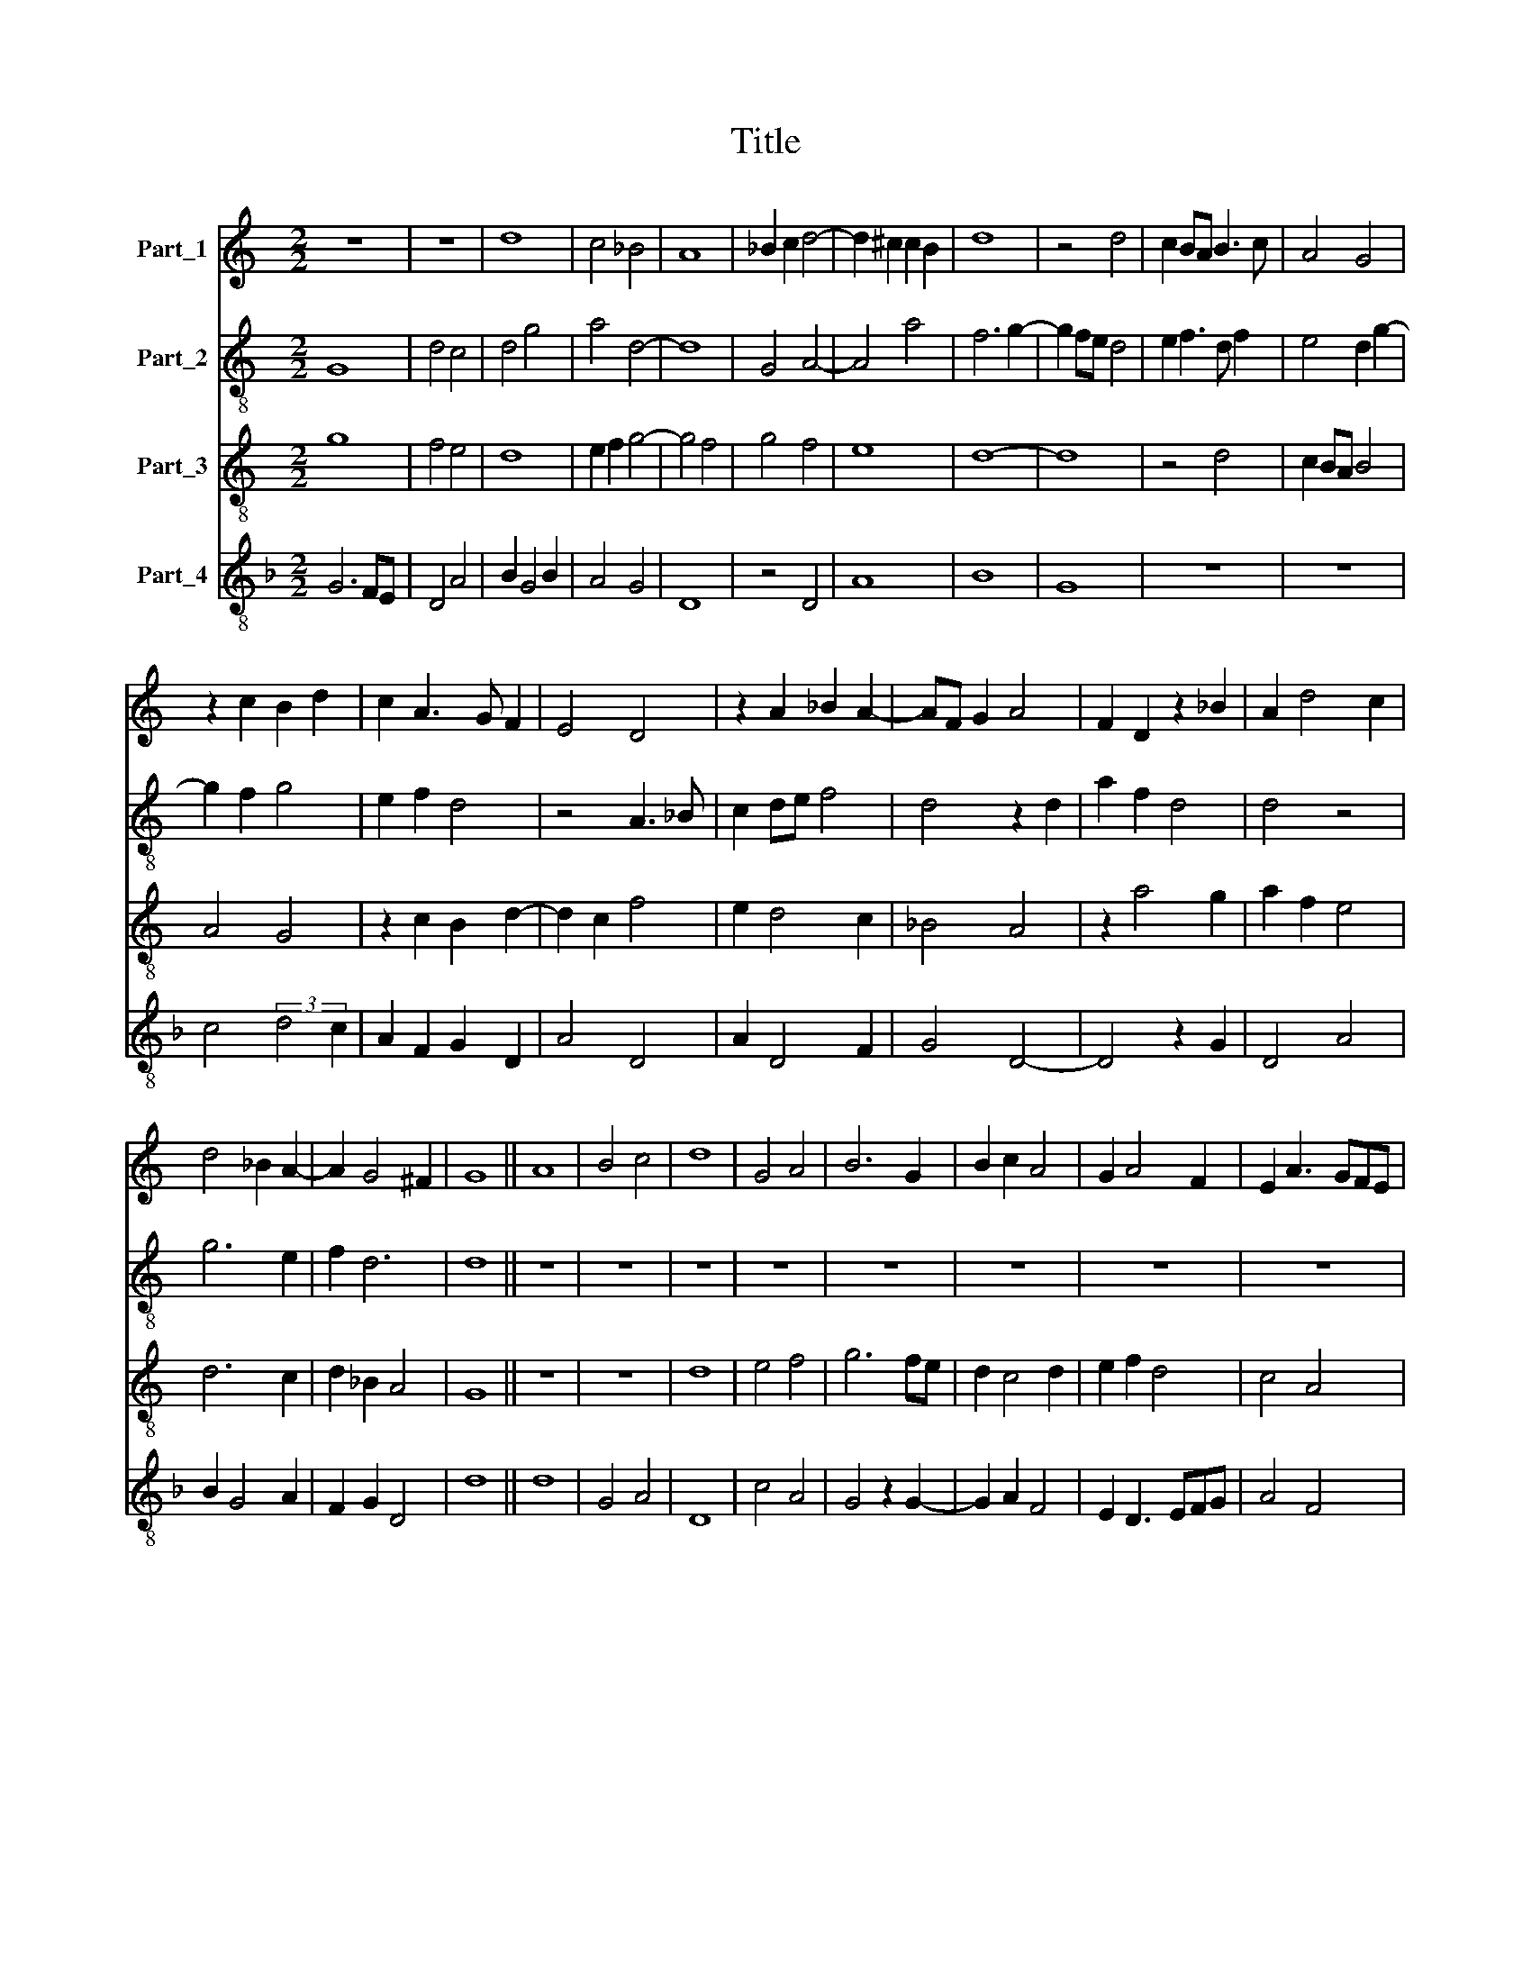 X:1
T:Title
%%score 1 2 3 4
L:1/8
M:2/2
K:C
V:1 treble nm="Part_1"
V:2 treble-8 nm="Part_2"
V:3 treble-8 nm="Part_3"
V:4 treble-8 nm="Part_4"
V:1
 z8 | z8 | d8 | c4 _B4 | A8 | _B2 c2 d4- | d2 ^c2 c2 B2 | d8 | z4 d4 | c2 BA B3 c | A4 G4 | %11
 z2 c2 B2 d2 | c2 A3 G F2 | E4 D4 | z2 A2 _B2 A2- | AF G2 A4 | F2 D2 z2 _B2 | A2 d4 c2 | %18
 d4 _B2 A2- | A2 G4 ^F2 | G8 || A8 | B4 c4 | d8 | G4 A4 | B6 G2 | B2 c2 A4 | G2 A4 F2 | E2 A3 GFE | %29
 D2 E3 F G2- | GD G4 ^F2 | G8 | z4 d4 | d4 d4- | d2 c2 _B4- | B2 A2 G4- | G4 A2 _B2 | %37
 c6 (3:2:1d3- | (3:2:2d c2 B(A B4) | c4 z4 | c6 d2- | d2 _B2 G4- | G2 A4 F2 | D4 _B4- | B2 A2 A4 | %45
 G8 | F8 | z4 F4 | G4 _B4 | A6 GF | E2 D2 E4 | F6 D2 | D8 | A8 || z8 | z8 | z8 | z8 | z8 | z8 | %60
 D6 E2 | F6 G2 | A4 B4 | c8 | F4 z4 | f4 e4- | e2 d2 d4- | d4 ^c4 | d8- | d8 | z4 A4 | c6 _BA | %72
 G8 | z4 E4 | F4 G2 A2- | A2 GF E4 | D2 F4 ED | C4 c4 | _B4 A4- | A2 G2 G2 A2- | A2 G4 F2 | %81
 G4 _B4 | A8 | z2 d4 c2 | (3A8 G2 A2 | _B4 A4- | A2 G2 G4 | A2 F4 E2 | G4 z4 | D4 E4 | F4 G4- | %91
 G2 A2 B4 | c4 d4- | d2 c2 B2 A2 | G4 c4- | c2 B2 A4- | A2 G2 F2 E2 | D4 _B4 | A3 G G4- | G4 ^F4 | %100
 G8- | G8 |] %102
V:2
 G8 | d4 c4 | d4 g4 | a4 d4- | d8 | G4 A4- | A4 a4 | f6 g2- | g2 fe d4 | e2 f3 d f2 | e4 d2 g2- | %11
 g2 f2 g4 | e2 f2 d4 | z4 A3 _B | c2 de f4 | d4 z2 d2 | a2 f2 d4 | d4 z4 | g6 e2 | f2 d6 | d8 || %21
 z8 | z8 | z8 | z8 | z8 | z8 | z8 | z8 | z8 | z8 | z8 | z8 | z8 | z8 | z8 | z8 | z8 | z8 | z8 | %40
 z8 | z8 | z8 | z8 | z8 | z8 | z8 | z8 | z8 | z8 | z8 | z8 | z8 | z8 || d6 c2 | A6 B2 | c2 d2 e4 | %57
 f6 e2 | fedc d2 e2- | edcB c4 | d6 cB | A8 | z8 | F6 A2- | A2 GF G4- | G2 AB c4 | z8 | z8 | %68
 A4 d4- | d2 c2 B4 | A3 B c4 | F8 | z8 | c6 B2 | A4 G2 F2 | A4 z4 | a4 f2 g2 | a2 e4 f2 | g4 f4 | %79
 z4 e2 f2- | f2 d6 | B2 d4 e2 | f8- | f8 | f4 c2 f2- | f2 e2 f4- | f4 d4- | d8 | B3 c d4- | d4 G4 | %90
 A4 z4 | c4 d4 | c3 B G3 A | B2 c2 d4 | z4 e4 | c6 B2 | A8 | z4 d2 g2 | a2 f2 e2 d2- | d2 cB A4 | %100
 B6 G2 | d8 |] %102
V:3
 g8 | f4 e4 | d8 | e2 f2 g4- | g4 f4 | g4 f4 | e8 | d8- | d8 | z4 d4 | c2 BA B4 | A4 G4 | %12
 z2 c2 B2 d2- | d2 c2 f4 | e2 d4 c2 | _B4 A4 | z2 a4 g2 | a2 f2 e4 | d6 c2 | d2 _B2 A4 | G8 || z8 | %22
 z8 | d8 | e4 f4 | g6 fe | d2 c4 d2 | e2 f2 d4 | c4 A4 | B2 c2 G4 | B2 c2 A4 | G8- | G8 | g4 g4 | %34
 g6 f2 | e6 d2 | c8 | e4 f4 | d8 | c8 | z4 f4- | f2 g4 e2 | c6 d2- | d2 _B2 G4 | d6 c2 | _B4 G4 | %46
 A8- | A8 | G4 d4- | d2 c2 A4- | A2 B2 c4 | d8- | d8 | d8 || z8 | z8 | z8 | z8 | z8 | z8 | %60
 d4 f2 g2 | a4 d4 | c2 d4 cB | A4 z4 | d4 c4 | d4 g4- | g4 f2 g2- | gfed e4 | d8 | z4 d4 | f6 ed | %71
 c8 | z4 e4 | f4 g4 | d4 c4 | A2 d4 c2 | d6 c2 | A8 | d8 | c4 B2 c2- | c2 B2 A4 | G8 | F8- | F8 | %84
 z4 F4 | G4 c4- | c4 B4 | A8 | G6 A2 | B4 c4 | d6 e2 | f4 g4 | e4 d4 | g6 f2 | e2 d2 c4 | f6 e2 | %96
 d6 c2 | B2 A2 G4 | c4 _B4 | A8 | G8- | G8 |] %102
V:4
[K:F] G6 FE | D4 A4 | B2 G4 B2 | A4 G4 | D8 | z4 D4 | A8 | B8 | G8 | z8 | z8 | c4 (3:2:2d4 c2 | %12
 A2 F2 G2 D2 | A4 D4 | A2 D4 F2 | G4 D4- | D4 z2 G2 | D4 A4 | B2 G4 A2 | F2 G2 D4 | d8 || d8 | %22
 G4 A4 | D8 | c4 A4 | G4 z2 G2- | G2 A2 F4 | E2 D3 EFG | A4 F4 | G2 C3 DEF | G2 C2 D4 | z4 d4- | %32
 d2 c2 B2 A2 | G8- | G8 | G4 c4- | c2 B2 A4- | A4 F4 | G8 | C4 F4- | F2 G2 A2 B2- | B2 G4 c2- | %42
 c2 F4 D2 | G4 z2 G2- | G2 FE D4 | _E8 | D8- | D8 | B4 G4 | D8 | z4 A4 | F6 G2- | G2 F2 G2 F2 | %53
 D8 || D6 E2 | F2 G2 A4- | A2 B2 c4 | A4 G4- | G4 F2 G2- | GFED E4 | D8- | D8 | F4 G4 | A6 F2- | %64
 F2 ED E4 | D4 C4 | z2 c2 d2 B2 | c2 B2 A3 G | D8 | G8 | F6 G2 | (3:2:2A8 B4 | c8 | A4 C4 | %74
 D4 E2 F2- | F2 D2 A4 | D6 E2 | F2 G2 A4 | G4 D4 | F2 E2 G2 F2- | F2 G2 D4 | z4 d4 | d2 c2 A4 | %83
 D8- | D4 A4 | G4 F4- | F4 G4 | D8 | d8 | G4 E4 | D4 C2 c2- | c2 A2 G4 | A4 B4 | G8 | c6 B2 | %95
 A6 G2 | F2 E2 D4 | G6 E2 | F4 G4 | D8 | G8- | G8 |] %102

